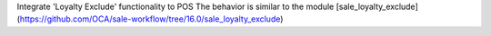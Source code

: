 Integrate 'Loyalty Exclude' functionality to POS
The behavior is similar to the module [sale_loyalty_exclude](https://github.com/OCA/sale-workflow/tree/16.0/sale_loyalty_exclude)
